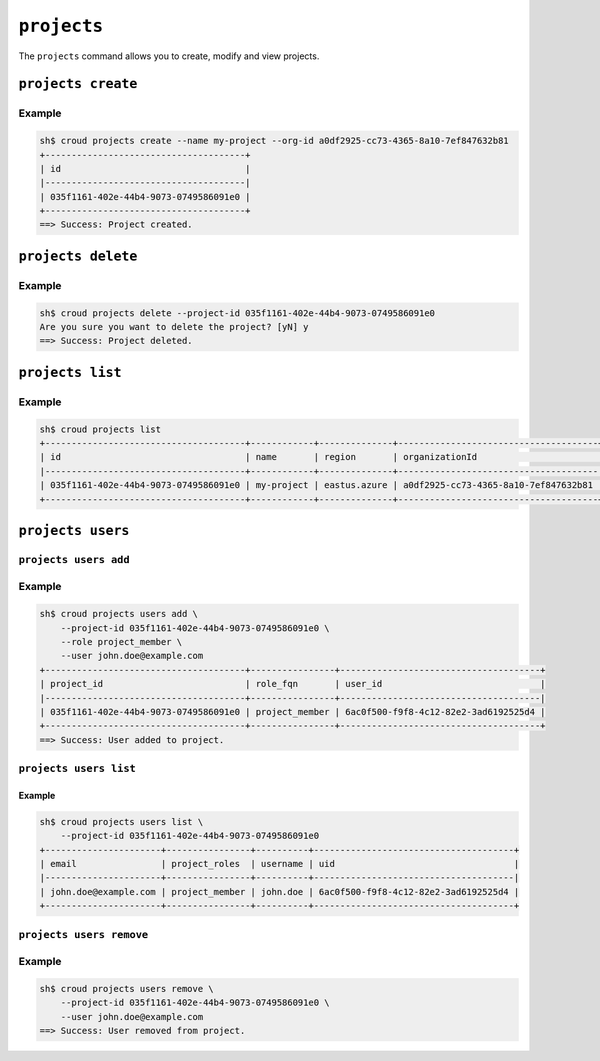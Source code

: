 ============
``projects``
============

The ``projects`` command allows you to create, modify and view
projects.

.. argparse::
   :module: croud.__main__
   :func: get_parser
   :prog: croud
   :path: projects
   :nosubcommands:

``projects create``
===================

.. argparse::
   :module: croud.__main__
   :func: get_parser
   :prog: croud
   :path: projects create

Example
-------

.. code-block:: console

   sh$ croud projects create --name my-project --org-id a0df2925-cc73-4365-8a10-7ef847632b81
   +--------------------------------------+
   | id                                   |
   |--------------------------------------|
   | 035f1161-402e-44b4-9073-0749586091e0 |
   +--------------------------------------+
   ==> Success: Project created.


``projects delete``
===================

.. argparse::
   :module: croud.__main__
   :func: get_parser
   :prog: croud
   :path: projects delete

Example
-------

.. code-block:: console

   sh$ croud projects delete --project-id 035f1161-402e-44b4-9073-0749586091e0
   Are you sure you want to delete the project? [yN] y
   ==> Success: Project deleted.


``projects list``
=================

.. argparse::
   :module: croud.__main__
   :func: get_parser
   :prog: croud
   :path: projects list

Example
-------

.. code-block:: console

   sh$ croud projects list
   +--------------------------------------+------------+--------------+--------------------------------------+
   | id                                   | name       | region       | organizationId                       |
   |--------------------------------------+------------+--------------+--------------------------------------|
   | 035f1161-402e-44b4-9073-0749586091e0 | my-project | eastus.azure | a0df2925-cc73-4365-8a10-7ef847632b81 |
   +--------------------------------------+------------+--------------+--------------------------------------+


``projects users``
==================

.. argparse::
   :module: croud.__main__
   :func: get_parser
   :prog: croud
   :path: projects users
   :nosubcommands:


``projects users add``
----------------------

.. argparse::
   :module: croud.__main__
   :func: get_parser
   :prog: croud
   :path: projects users add

Example
-------

.. code-block:: console

   sh$ croud projects users add \
       --project-id 035f1161-402e-44b4-9073-0749586091e0 \
       --role project_member \
       --user john.doe@example.com
   +--------------------------------------+----------------+--------------------------------------+
   | project_id                           | role_fqn       | user_id                              |
   |--------------------------------------+----------------+--------------------------------------|
   | 035f1161-402e-44b4-9073-0749586091e0 | project_member | 6ac0f500-f9f8-4c12-82e2-3ad6192525d4 |
   +--------------------------------------+----------------+--------------------------------------+
   ==> Success: User added to project.


``projects users list``
-----------------------

.. argparse::
   :module: croud.__main__
   :func: get_parser
   :prog: croud
   :path: projects users list

Example
.......

.. code-block:: console

   sh$ croud projects users list \
       --project-id 035f1161-402e-44b4-9073-0749586091e0
   +----------------------+----------------+----------+--------------------------------------+
   | email                | project_roles  | username | uid                                  |
   |----------------------+----------------+----------+--------------------------------------|
   | john.doe@example.com | project_member | john.doe | 6ac0f500-f9f8-4c12-82e2-3ad6192525d4 |
   +----------------------+----------------+----------+--------------------------------------+


``projects users remove``
-------------------------

.. argparse::
   :module: croud.__main__
   :func: get_parser
   :prog: croud
   :path: projects users remove

Example
-------

.. code-block:: console

   sh$ croud projects users remove \
       --project-id 035f1161-402e-44b4-9073-0749586091e0 \
       --user john.doe@example.com
   ==> Success: User removed from project.

